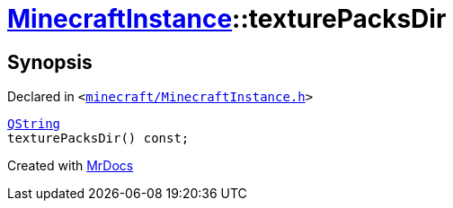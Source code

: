 [#MinecraftInstance-texturePacksDir]
= xref:MinecraftInstance.adoc[MinecraftInstance]::texturePacksDir
:relfileprefix: ../
:mrdocs:


== Synopsis

Declared in `&lt;https://github.com/PrismLauncher/PrismLauncher/blob/develop/launcher/minecraft/MinecraftInstance.h#L78[minecraft&sol;MinecraftInstance&period;h]&gt;`

[source,cpp,subs="verbatim,replacements,macros,-callouts"]
----
xref:QString.adoc[QString]
texturePacksDir() const;
----



[.small]#Created with https://www.mrdocs.com[MrDocs]#
